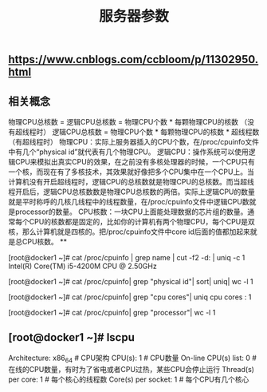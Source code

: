 #+TITLE: 服务器参数

** https://www.cnblogs.com/ccbloom/p/11302950.html
** 相关概念
物理CPU总核数 = 逻辑CPU总核数 = 物理CPU个数 * 每颗物理CPU的核数 （没有超线程时）
逻辑CPU总核数 = 物理CPU个数 * 每颗物理CPU的核数 * 超线程数 （有超线程时）
物理CPU：实际上服务器插入的CPU个数，在/proc/cpuinfo文件中有几个“physical id”就代表有几个物理CPU。
逻辑CPU：操作系统可以使用逻辑CPU来模拟出真实CPU的效果，在之前没有多核处理器的时候，一个CPU只有一个核，而现在有了多核技术，其效果就好像把多个CPU集中在一个CPU上。当计算机没有开启超线程时，逻辑CPU的总核数就是物理CPU的总核数。而当超线程开启后，逻辑CPU总核数数是物理CPU总核数的两倍。实际上逻辑CPU的数量就是平时称呼的几核几线程中的线程数量，在/proc/cpuinfo文件中逻辑CPU数就是processor的数量。
CPU核数：一块CPU上面能处理数据的芯片组的数量。通常每个CPU的核数都是固定的，比如你的计算机有两个物理CPU，每个CPU是双核，那么计算机就是四核的。把/proc/cpuinfo文件中core id后面的值都加起来就是总CPU核数。
**
# 查看CPU的型号
[root@docker1 ~]# cat /proc/cpuinfo | grep name | cut -f2 -d: | uniq -c
      1  Intel(R) Core(TM) i5-4200M CPU @ 2.50GHz
# 查看物理CPU的个数
[root@docker1 ~]# cat /proc/cpuinfo| grep "physical id"| sort| uniq| wc -l
1
# 查看每个CPU的核数
[root@docker1 ~]# cat /proc/cpuinfo| grep "cpu cores"| uniq
cpu cores	: 1
# 查看逻辑CPU的个数
[root@docker1 ~]# cat /proc/cpuinfo| grep "processor"| wc -l
1
** [root@docker1 ~]# lscpu 
Architecture:          x86_64            # CPU架构
CPU(s):                1                # CPU数量
On-line CPU(s) list:   0            # 在线的CPU数量，有时为了省电或者CPU过热，某些CPU会停止运行
Thread(s) per core:    1            # 每个核心的线程数
Core(s) per socket:    1             # 每个CPU有几个核心